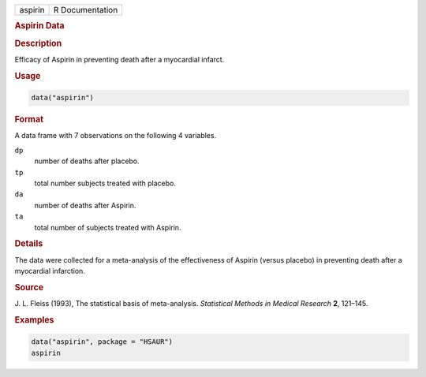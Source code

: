 .. container::

   ======= ===============
   aspirin R Documentation
   ======= ===============

   .. rubric:: Aspirin Data
      :name: aspirin

   .. rubric:: Description
      :name: description

   Efficacy of Aspirin in preventing death after a myocardial infarct.

   .. rubric:: Usage
      :name: usage

   .. code:: R

      data("aspirin")

   .. rubric:: Format
      :name: format

   A data frame with 7 observations on the following 4 variables.

   ``dp``
      number of deaths after placebo.

   ``tp``
      total number subjects treated with placebo.

   ``da``
      number of deaths after Aspirin.

   ``ta``
      total number of subjects treated with Aspirin.

   .. rubric:: Details
      :name: details

   The data were collected for a meta-analysis of the effectiveness of
   Aspirin (versus placebo) in preventing death after a myocardial
   infarction.

   .. rubric:: Source
      :name: source

   J. L. Fleiss (1993), The statistical basis of meta-analysis.
   *Statistical Methods in Medical Research* **2**, 121–145.

   .. rubric:: Examples
      :name: examples

   .. code:: R

        data("aspirin", package = "HSAUR")
        aspirin
